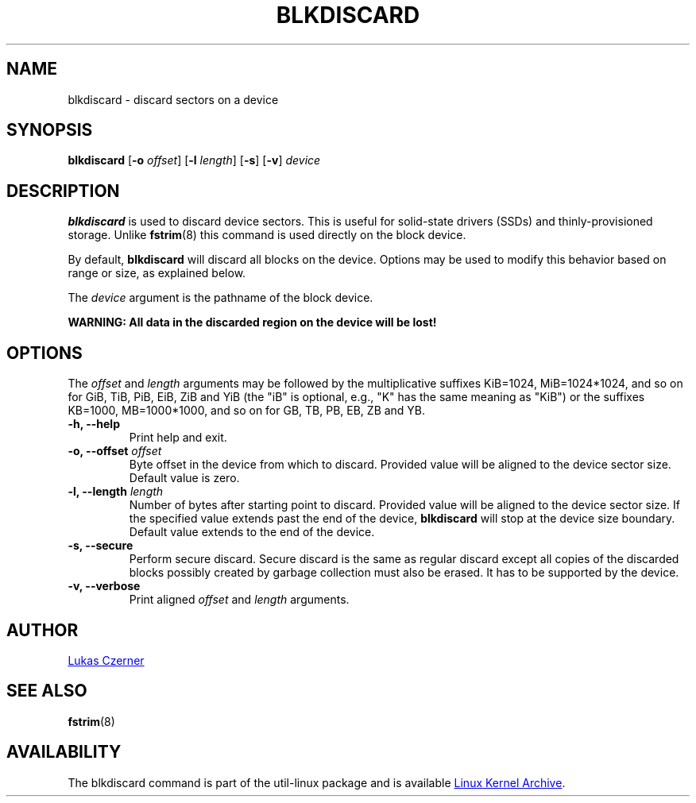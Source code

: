 .\" -*- nroff -*-
.TH BLKDISCARD 8 "October 2012" "util-linux" "System Administration"
.SH NAME
blkdiscard \- discard sectors on a device
.SH SYNOPSIS
.B blkdiscard
.RB [ \-o
.IR offset ]
.RB [ \-l
.IR length ]
.RB [ \-s ]
.RB [ \-v ]
.I device
.SH DESCRIPTION
.B blkdiscard
is used to discard device sectors.  This is useful for solid-state
drivers (SSDs) and thinly-provisioned storage.  Unlike
.BR fstrim (8)
this command is used directly on the block device.
.PP
By default,
.B blkdiscard
will discard all blocks on the device.  Options may be used to modify
this behavior based on range or size, as explained below.
.PP
The
.I device
argument is the pathname of the block device.
.PP
.B WARNING: All data in the discarded region on the device will be lost!
.SH OPTIONS
The
.I offset
and
.I length
arguments may be followed by the multiplicative suffixes KiB=1024,
MiB=1024*1024, and so on for GiB, TiB, PiB, EiB, ZiB and YiB (the "iB" is
optional, e.g., "K" has the same meaning as "KiB") or the suffixes
KB=1000, MB=1000*1000, and so on for GB, TB, PB, EB, ZB and YB.
.IP "\fB\-h, \-\-help\fP"
Print help and exit.
.IP "\fB\-o, \-\-offset\fP \fIoffset\fP"
Byte offset in the device from which to discard.  Provided value will be
aligned to the device sector size.  Default value is zero.
.IP "\fB\-l, \-\-length\fP \fIlength\fP"
Number of bytes after starting point to discard.  Provided value will be
aligned to the device sector size.  If the specified value extends past
the end of the device,
.B blkdiscard
will stop at the device size boundary.  Default value extends to the end
of the device.
.IP "\fB\-s, \-\-secure\fP"
Perform secure discard.  Secure discard is the same as regular discard
except all copies of the discarded blocks possibly created by garbage
collection must also be erased.  It has to be supported by the device.
.IP "\fB\-v, \-\-verbose\fP"
Print aligned
.I offset
and
.I length
arguments.
.SH AUTHOR
.MT lczerner@redhat.com
Lukas Czerner
.ME
.SH SEE ALSO
.BR fstrim (8)
.SH AVAILABILITY
The blkdiscard command is part of the util-linux package and is available
.UR ftp://\:ftp.kernel.org\:/pub\:/linux\:/utils\:/util-linux/
Linux Kernel Archive
.UE .
